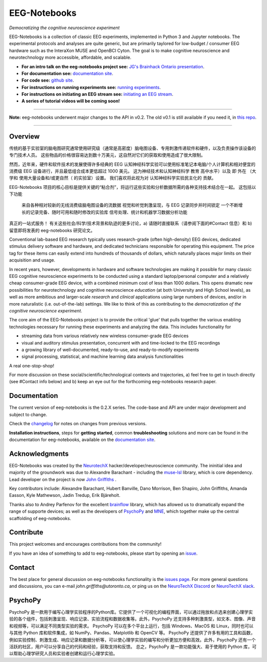 =============
EEG-Notebooks
=============

*Democratizing the cognitive neuroscience experiment*

|badge_test| |badge_binder|

.. |badge_test| image:: https://github.com/NeuroTechX/eeg-notebooks/workflows/Test/badge.svg
   :target: https://github.com/NeuroTechX/eeg-notebooks/actions

.. |badge_binder| image:: https://mybinder.org/badge_logo.svg
   :target: https://mybinder.org/v2/gh/NeuroTechX/eeg-notebooks/master

.. image:: https://github.com/NeuroTechX/eeg-notebooks/raw/master/doc/img/eeg-notebooks_logo.png
   :align: center

EEG-Notebooks is a collection of classic EEG experiments, implemented in Python 3 and Jupyter notebooks. The experimental protocols and analyses are quite generic, but are primarily taylored for low-budget / consumer EEG hardware such as the InteraXon MUSE and OpenBCI Cyton. The goal is to make cognitive neuroscience and neurotechnology more accessible, affordable, and scalable. 

- **For an intro talk on the eeg-notebooks project see:** `JG's Brainhack Ontario presentation <https://www.crowdcast.io/e/brainhack-ontario/7>`_.  
- **For documentation see:** `documentation site <https://neurotechx.github.io/eeg-notebooks/index.html>`_.
- **For code see:** `github site <https://github.com/neurotechx/eeg-notebooks>`_.
- **For instructions on running experiments see:** `running experiments <https://neurotechx.github.io/eeg-notebooks/getting_started/running_experiments.html>`_.
- **For instructions on initiating an EEG stream see:** `initiating an EEG stream <https://neurotechx.github.io/eeg-notebooks/getting_started/streaming.html>`_.
- **A series of tutorial videos will be coming soon!**  


----

**Note:** eeg-notebooks underwent major changes to the API in v0.2. The old v0.1 is still available if you need it, in `this repo <https://github.com/neurotechx/eeg-notebooks_v0.1>`_.

----


Overview
--------
传统的基于实验室的脑电图研究通常使用研究级（通常是高密度）脑电图设备、专用刺激传递软件和硬件，以及负责操作该设备的专门技术人员。 这些物品的价格很容易达到数十万美元，这自然对它们的获取和使用造成了很大限制。

然而，近年来，硬件和软件技术的发展使得许多经典的 EEG 认知神经科学实验可以使用标准笔记本电脑/个人计算机和相对便宜的消费级 EEG 设备进行，并且最低组合成本更低超过 1000 美元。 这为神经技术和认知神经科学 教育 高中水平）以及 即 外在 （大学和 使用大量设备和/或更自然（ 的实验室）设置。 我们喜欢将此视为对 认知神经科学实验民主化的 贡献。

EEG-Notebooks 项目的核心目标是提供关键的“粘合剂”，将运行这些实验和分析数据所需的各种支持技术结合在一起。 这包括以下功能

    来自各种相对较新的无线消费级脑电图设备的流数据
    视觉和听觉刺激呈现，与 EEG 记录同步并时间锁定
    一个不断增长的记录完备、随时可用和随时修改的实验库
    信号处理、统计和机器学习数据分析功能

真正的一站式服务！
有关这些社会/科学/技术背景和轨迹的更多讨论，a) 请随时直接联系（请参阅下面的#Contact 信息）和 b) 留意即将发表的 eeg-notebooks 研究论文。 

Conventional lab-based EEG research typically uses research-grade (often high-density) EEG devices, dedicated stimulus delivery software and hardware, and dedicated technicians responsible for operating this equipment. The price tag for these items can easily extend into hundreds of thousands of dollars, which naturally places major limits on their acquisition and usage. 

In recent years, however, developments in hardware and software technologies are making it possible for many classic EEG cognitive neuroscience experiments to be conducted using a standard laptop/personal computer and a relatively cheap consumer-grade EEG device, with a combined minimum cost of less than 1000 dollars. This opens dramatic new possibilities for neurotechnology and cognitive neuroscience *education* (at both University and High School levels), as well as more ambitious and larger-scale *research* and *clinical* applications using large numbers of devices, and/or in more naturalistic (i.e. out-of-the-lab) settings. We like to think of this as contributing to the *democratization of the cognitive neuroscience experiment*.

The core aim of the EEG-Notebooks project is to provide the critical 'glue' that pulls together the various enabling technologies necessary for running these experiments and analyzing the data. This includes functionality for 

* streaming data from various relatively new wireless consumer-grade EEG devices  
* visual and auditory stimulus presentation, concurrent with and time-locked to the EEG recordings  
* a growing library of well-documented, ready-to-use, and ready-to-modify experiments 
* signal processing, statistical, and machine learning data analysis functionalities

A real one-stop-shop!

For more discussion on these social/scientific/technological contexts and trajectories, a) feel free to get in touch directly (see #Contact info below) and b) keep an eye out for the forthcoming eeg-notebooks research paper.


Documentation
-------------

The current version of eeg-notebooks is the 0.2.X series. The code-base and API are under major development and subject to change.

Check the `changelog <https://neurotechx.github.io/eeg-notebooks/changelog.html>`_ for notes on changes from previous versions.

**Installation instructions**, steps for **getting started**, common **troubleshooting** solutions and more can be found in the documentation for eeg-notebooks, available on the
`documentation site <https://neurotechx.github.io/eeg-notebooks/index.html>`_.

Acknowledgments
----------------

EEG-Notebooks was created by the `NeurotechX <https://neurotechx.com/>`_ hacker/developer/neuroscience community. The ininitial idea and majority of the groundwork was due to Alexandre Barachant - including the `muse-lsl <https://github.com/alexandrebarachant/muse-lsl/>`_ library, which is core dependency. Lead developer on the project is now `John Griffiths <www.grifflab.com>`_ . 

Key contributors include: Alexandre Barachant, Hubert Banville, Dano Morrison, Ben Shapiro, John Griffiths, Amanda Easson, Kyle Mathewson, Jadin Tredup, Erik Bjäreholt. 

Thanks also to Andrey Parfenov for the excellent `brainflow <https://github.com/brainflow-dev/brainflow/>`_ library, which has allowed us to dramatically expand the range of supporte devices; as well as the developers of `PsychoPy <https://github.com/psychopy/psychopy/>`_ and `MNE <https://github.com/mne-tools/mne-python/>`_, which together make up the central scaffolding of eeg-notebooks. 


Contribute
----------

This project welcomes and encourages contributions from the community!

If you have an idea of something to add to eeg-notebooks, please start by opening an
`issue <https://github.com/NeuroTechX/eeg-notebooks/issues/new/choose>`_.


Contact
-------------

The best place for general discussion on eeg-notebooks functionality is the `issues page <https://github.com/NeuroTechX/eeg-notebooks/issues/new/choose>`_. For more general questions and discussions, you can e-mail `john.griffiths@utoronto.ca`, or ping us on the `NeuroTechX Discord <https://discord.gg/zYCBfBf4W4>`_ or `NeuroTechX slack <https://neurotechx.herokuapp.com>`_.



.. image:: https://github.com/NeuroTechX/eeg-notebooks/raw/master/doc/img/eeg-notebooks_democratizing_the_cogneuro_experiment.png
   :align: center
   :scale: 50
   
PsychoPy
--------
PsychoPy 是一款用于编写心理学实验程序的Python库。它提供了一个可视化的编程界面，可以通过拖放和点选来创建心理学实验的各个组件，包括刺激呈现、响应记录、实验流程和数据收集等。此外，PsychoPy 还支持多种刺激类型，如文本、图像、声音和视频等，可以满足不同类型实验的需求。
PsychoPy 可以在多个平台上运行，包括 Windows、MacOS 和 Linux，同时也可以与其他 Python 库和软件集成，如 NumPy、Pandas、Matplotlib 和 OpenCV 等。
PsychoPy 还提供了许多有用的工具和函数，例如实验控制、刺激生成、响应记录和数据分析等，可以使心理学实验的编写和分析更加方便和高效。此外，PsychoPy 还有一个活跃的社区，用户可以分享自己的代码和经验，获取支持和反馈。
总之，PsychoPy 是一款功能强大、易于使用的 Python 库，可以帮助心理学研究人员和实验者创建和运行心理学实验。


